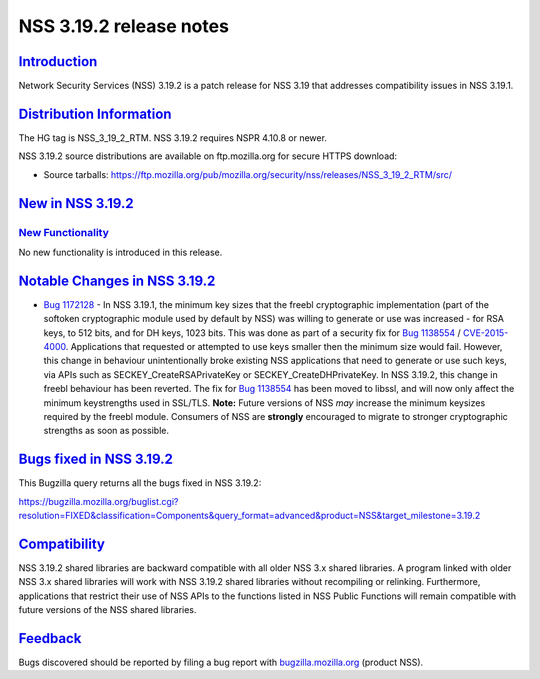 .. _mozilla_projects_nss_nss_3_19_2_release_notes:

NSS 3.19.2 release notes
========================

`Introduction <#introduction>`__
--------------------------------

.. container::

   Network Security Services (NSS) 3.19.2 is a patch release for NSS 3.19 that addresses
   compatibility issues in NSS 3.19.1.

.. _distribution_information:

`Distribution Information <#distribution_information>`__
--------------------------------------------------------

.. container::

   The HG tag is NSS_3_19_2_RTM. NSS 3.19.2 requires NSPR 4.10.8 or newer.

   NSS 3.19.2 source distributions are available on ftp.mozilla.org for secure HTTPS download:

   -  Source tarballs:
      https://ftp.mozilla.org/pub/mozilla.org/security/nss/releases/NSS_3_19_2_RTM/src/

.. _new_in_nss_3.19.2:

`New in NSS 3.19.2 <#new_in_nss_3.19.2>`__
------------------------------------------

.. container::

.. _new_functionality:

`New Functionality <#new_functionality>`__
~~~~~~~~~~~~~~~~~~~~~~~~~~~~~~~~~~~~~~~~~~

.. container::

   No new functionality is introduced in this release.

.. _notable_changes_in_nss_3.19.2:

`Notable Changes in NSS 3.19.2 <#notable_changes_in_nss_3.19.2>`__
------------------------------------------------------------------

.. container::

   -  `Bug 1172128 <https://bugzilla.mozilla.org/show_bug.cgi?id=1172128>`__ - In NSS 3.19.1, the
      minimum key sizes that the freebl cryptographic implementation (part of the softoken
      cryptographic module used by default by NSS) was willing to generate or use was increased -
      for RSA keys, to 512 bits, and for DH keys, 1023 bits. This was done as part of a security fix
      for `Bug 1138554 <https://bugzilla.mozilla.org/show_bug.cgi?id=1138554>`__ /
      `CVE-2015-4000 <http://www.cve.mitre.org/cgi-bin/cvename.cgi?name=CVE-2015-4000>`__.
      Applications that requested or attempted to use keys smaller then the minimum size would fail.
      However, this change in behaviour unintentionally broke existing NSS applications that need to
      generate or use such keys, via APIs such as SECKEY_CreateRSAPrivateKey or
      SECKEY_CreateDHPrivateKey.
      In NSS 3.19.2, this change in freebl behaviour has been reverted. The fix for `Bug
      1138554 <https://bugzilla.mozilla.org/show_bug.cgi?id=1138554>`__ has been moved to libssl,
      and will now only affect the minimum keystrengths used in SSL/TLS.
      **Note:** Future versions of NSS *may* increase the minimum keysizes required by the freebl
      module. Consumers of NSS are **strongly** encouraged to migrate to stronger cryptographic
      strengths as soon as possible.

.. _bugs_fixed_in_nss_3.19.2:

`Bugs fixed in NSS 3.19.2 <#bugs_fixed_in_nss_3.19.2>`__
--------------------------------------------------------

.. container::

   This Bugzilla query returns all the bugs fixed in NSS 3.19.2:

   https://bugzilla.mozilla.org/buglist.cgi?resolution=FIXED&classification=Components&query_format=advanced&product=NSS&target_milestone=3.19.2

`Compatibility <#compatibility>`__
----------------------------------

.. container::

   NSS 3.19.2 shared libraries are backward compatible with all older NSS 3.x shared libraries. A
   program linked with older NSS 3.x shared libraries will work with NSS 3.19.2 shared libraries
   without recompiling or relinking. Furthermore, applications that restrict their use of NSS APIs
   to the functions listed in NSS Public Functions will remain compatible with future versions of
   the NSS shared libraries.

`Feedback <#feedback>`__
------------------------

.. container::

   Bugs discovered should be reported by filing a bug report with
   `bugzilla.mozilla.org <https://bugzilla.mozilla.org/enter_bug.cgi?product=NSS>`__ (product NSS).